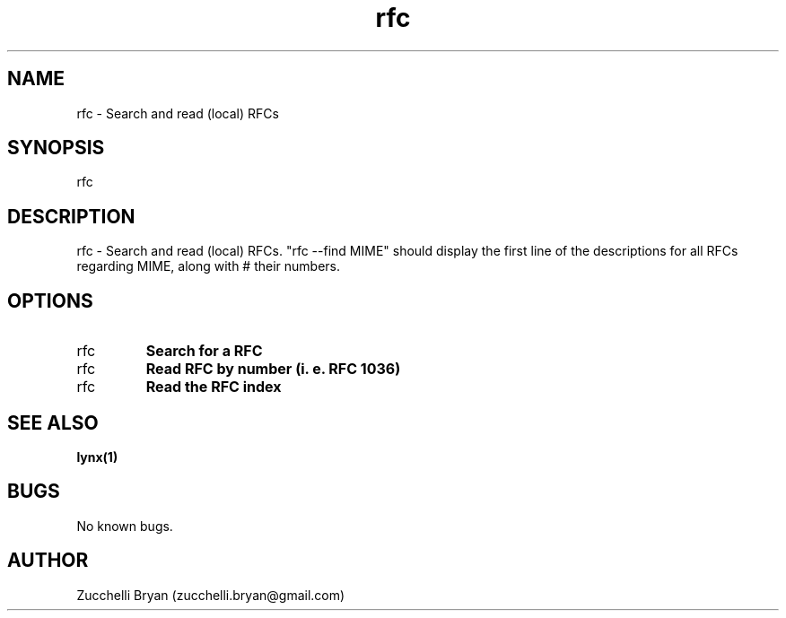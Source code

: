 .\" Manpage for rfc.
.\" Contact bryan.zucchellik@gmail.com to correct errors or typos.
.TH rfc 7 "06 Feb 2020" "ZaemonSH Universal" "Universal ZaemonSH customization"
.SH NAME
rfc \- Search and read (local) RFCs
.SH SYNOPSIS
rfc
.SH DESCRIPTION
rfc \- Search and read (local) RFCs. "rfc --find MIME" should display the first line of the descriptions for all RFCs regarding MIME, along with # their numbers.
.SH OPTIONS

.IP rfc --find foobar
.B Search for a RFC

.IP rfc 1036
.B Read RFC by number (i. e. RFC 1036)

.IP rfc
.B Read the RFC index

.SH SEE ALSO
.BR lynx(1)
.SH BUGS
No known bugs.
.SH AUTHOR
Zucchelli Bryan (zucchelli.bryan@gmail.com)
